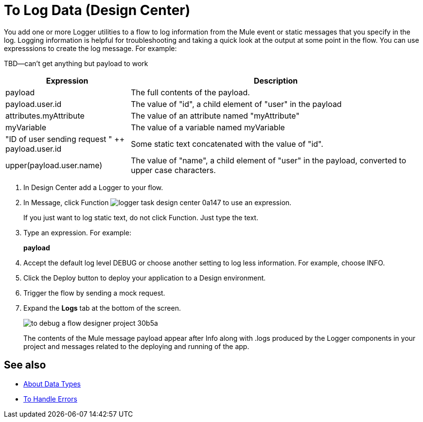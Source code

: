= To Log Data (Design Center)
:keywords: mozart, deploy, environments

You add one or more Logger utilities to a flow to log information from the Mule event or static messages that you specify in the log. Logging information is helpful for troubleshooting and taking a quick look at the output at some point in the flow. You can use expresssions to create the log message. For example:

TBD--can't get anything but payload to work

//Is DEBUG the default?

[%header,cols="30,70"]
|===
|Expression |Description
|payload | The full contents of the payload.
|payload.user.id | The value of "id", a child element of "user" in the payload
|attributes.myAttribute| The value of an attribute named "myAttribute"
|myVariable | The value of a variable named myVariable
|"ID of user sending request " ++ payload.user.id| Some static text concatenated with the value of "id".
|upper(payload.user.name)| The value of "name", a child element of "user" in the payload, converted to upper case characters.
|===

. In Design Center add a Logger to your flow.

. In Message, click Function image:logger-task-design-center-0a147.png[] to use an expression.
+
If you just want to log static text, do not click Function. Just type the text. 

. Type an expression. For example:
+
*payload*
+
. Accept the default log level DEBUG or choose another setting to log less information. For example, choose INFO.
. Click the Deploy button to deploy your application to a Design environment.

. Trigger the flow by sending a mock request.

. Expand the *Logs* tab at the bottom of the screen.
+
image:to-debug-a-flow-designer-project-30b5a.png[]
+
The contents of the Mule message payload appear after Info along with .logs produced by the Logger components in your project and messages related to the deploying and running of the app.


== See also

* link:/design-center/v/1.0/about-data-types[About Data Types]

* link:/design-center/v/1.0/error-handling-task-design-center[To Handle Errors]

